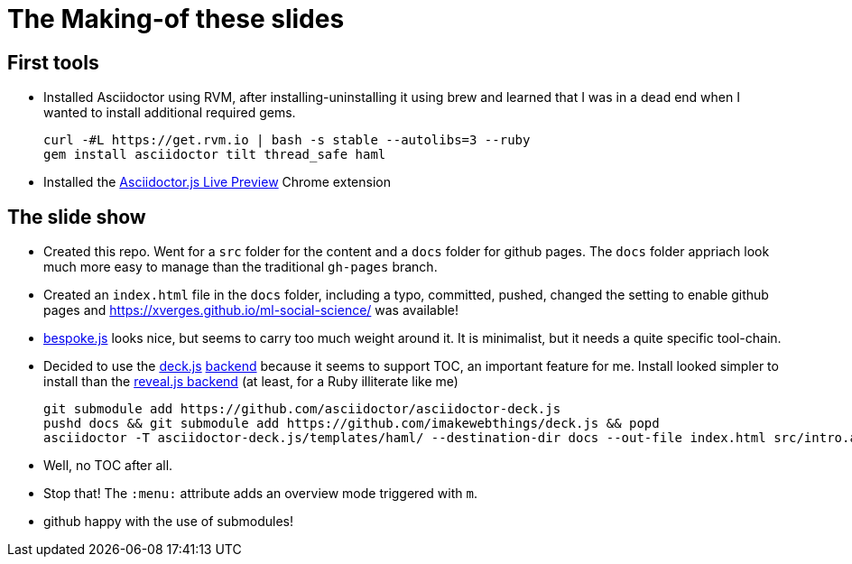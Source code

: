 = The Making-of these slides

== First tools

* Installed Asciidoctor using RVM, after installing-uninstalling it using brew and learned that I was in a dead end when I wanted to install additional required gems.
+
----
curl -#L https://get.rvm.io | bash -s stable --autolibs=3 --ruby
gem install asciidoctor tilt thread_safe haml
----
* Installed the https://chrome.google.com/webstore/detail/asciidoctorjs-live-previe/iaalpfgpbocpdfblpnhhgllgbdbchmia[Asciidoctor.js Live Preview] Chrome extension

== The slide show

* Created this repo. Went for a `src` folder for the content and a `docs` folder for github pages. The `docs` folder appriach look much more easy to manage than the traditional `gh-pages` branch.
* Created an `index.html` file in the `docs` folder, including a typo, committed, pushed, changed the setting to enable github pages and https://xverges.github.io/ml-social-science/ was available!
* https://github.com/bespokejs/bespoke[bespoke.js] looks nice, but seems to carry too much weight around it. It is minimalist, but it needs a quite specific tool-chain.
* Decided to use the http://imakewebthings.com/deck.js/[deck.js] https://github.com/asciidoctor/asciidoctor-deck.js[backend] because it seems to support TOC, an important feature for me. Install looked simpler to install than the https://github.com/asciidoctor/asciidoctor-reveal.js[reveal.js backend] (at least, for a Ruby illiterate like me) 
+
[source,bash]
----
git submodule add https://github.com/asciidoctor/asciidoctor-deck.js
pushd docs && git submodule add https://github.com/imakewebthings/deck.js && popd
asciidoctor -T asciidoctor-deck.js/templates/haml/ --destination-dir docs --out-file index.html src/intro.adoc
----
* Well, no TOC after all.
* Stop that! The `:menu:` attribute adds an overview mode triggered with `m`.
* github happy with the use of submodules!

